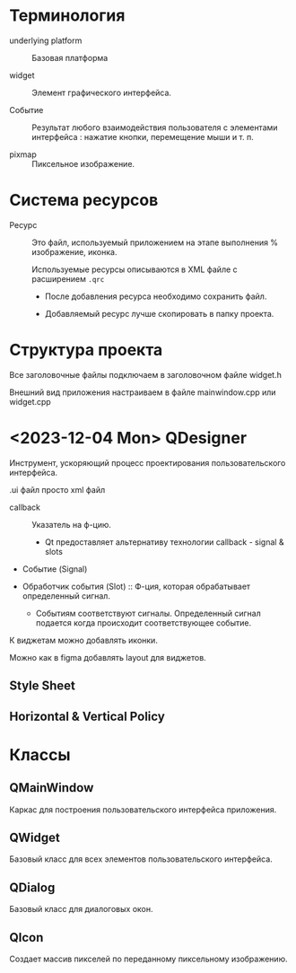 * Терминология

- underlying platform :: Базовая платформа

- widget :: Элемент графического интерфейса.

- Событие :: Результат любого взаимодействия пользователя с элементами интерфейса : нажатие кнопки, перемещение мыши и т. п.

- pixmap :: Пиксельное изображение.

* Система ресурсов

- Ресурс :: Это файл, используемый приложением на этапе выполнения % изображение, иконка.

  Используемые ресурсы описываются в XML файле с расширением ~.qrc~
  - После добавления ресурса необходимо сохранить файл.

  - Добавляемый ресурс лучше скопировать в папку проекта.


* Структура проекта

Все заголовочные файлы подключаем в заголовочном файле widget.h

Внешний вид приложения настраиваем в файле mainwindow.cpp или widget.cpp


* <2023-12-04 Mon> QDesigner

Инструмент, ускоряющий процесс проектирования пользовательского интерфейса.

.ui файл просто xml файл

- callback :: Указатель на ф-цию.
  + Qt предоставляет альтернативу технологии callback - signal & slots

- Событие (Signal)

- Обработчик события (Slot) :: Ф-ция, которая обрабатывает определенный сигнал.
  + Событиям соответствуют сигналы. Определенный сигнал подается когда происходит соответствующее событие.

К виджетам можно добавлять иконки.

Можно как в figma добавлять layout для виджетов.

** Style Sheet

** Horizontal & Vertical Policy

* Классы

** QMainWindow

Каркас для построения пользовательского интерфейса приложения.

** QWidget

Базовый класс для всех элементов пользовательского интерфейса.

** QDialog

Базовый класс для диалоговых окон.

** QIcon

Создает массив пикселей по переданному пиксельному изображению.
